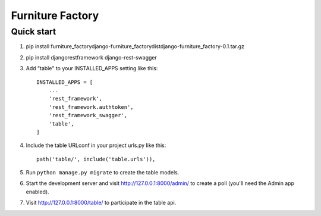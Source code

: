 ==================
Furniture Factory
==================


Quick start
-----------
1. pip install furniture_factory\django-furniture_factory\dist\django-furniture_factory-0.1.tar.gz

2. pip install djangorestframework django-rest-swagger

3. Add "table" to your INSTALLED_APPS setting like this::

    INSTALLED_APPS = [
        ...
        'rest_framework',
        'rest_framework.authtoken',
        'rest_framework_swagger',
        'table',
    ]

4. Include the table URLconf in your project urls.py like this::

    path('table/', include('table.urls')),

5. Run ``python manage.py migrate`` to create the table models.

6. Start the development server and visit http://127.0.0.1:8000/admin/
   to create a poll (you'll need the Admin app enabled).

7. Visit http://127.0.0.1:8000/table/ to participate in the table api.